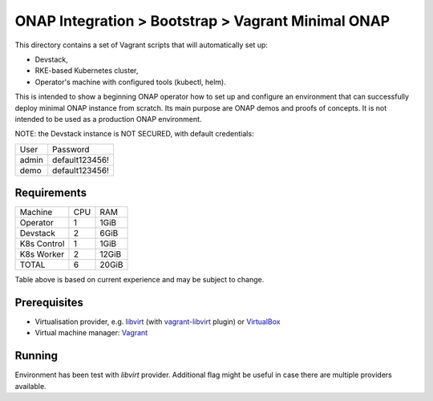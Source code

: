 =====================================================
 ONAP Integration > Bootstrap > Vagrant Minimal ONAP
=====================================================

This directory contains a set of Vagrant scripts that will automatically set up:

- Devstack,
- RKE-based Kubernetes cluster,
- Operator's machine with configured tools (kubectl, helm).

This is intended to show a beginning ONAP operator how to set up and configure an environment that
can successfully deploy minimal ONAP instance from scratch. Its main purpose are ONAP demos and
proofs of concepts. It is not intended to be used as a production ONAP environment.

NOTE: the Devstack instance is NOT SECURED, with default credentials:

+-------+----------------+
| User  | Password       |
+-------+----------------+
| admin | default123456! |
+-------+----------------+
| demo  | default123456! |
+-------+----------------+


Requirements
------------

+-------------+-----+-------+
| Machine     | CPU |  RAM  |
+-------------+-----+-------+
| Operator    |  1  | 1GiB  |
+-------------+-----+-------+
| Devstack    |  2  | 6GiB  |
+-------------+-----+-------+
| K8s Control |  1  | 1GiB  |
+-------------+-----+-------+
| K8s Worker  |  2  | 12GiB |
+-------------+-----+-------+
| TOTAL       |  6  | 20GiB |
+-------------+-----+-------+

Table above is based on current experience and may be subject to change.


Prerequisites
-------------

- Virtualisation provider, e.g. libvirt_ (with vagrant-libvirt_ plugin) or VirtualBox_
- Virtual machine manager: Vagrant_

.. _libvirt: https://libvirt.org
.. _vagrant-libvirt: https://github.com/vagrant-libvirt/vagrant-libvirt#installation
.. _VirtualBox: https://www.virtualbox.org
.. _Vagrant: https://www.vagrantup.com/downloads.html


Running
-------

Environment has been test with `libvirt` provider. Additional flag might be useful in case there are
multiple providers available.

.. code-block:: sh
   vagrant up # --provider=libvirt
